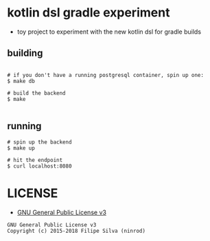 * kotlin dsl gradle experiment

- toy project to experiment with the new kotlin dsl for gradle builds

** building
#+BEGIN_SRC shell

# if you don't have a running postgresql container, spin up one:
$ make db

# build the backend
$ make

#+END_SRC

** running
#+BEGIN_SRC shell
# spin up the backend
$ make up

# hit the endpoint
$ curl localhost:8080
#+END_SRC

* LICENSE
- [[https://www.gnu.org/licenses/gpl-3.0.en.html][GNU General Public License v3]]
#+BEGIN_SRC text
GNU General Public License v3
Copyright (c) 2015-2018 Filipe Silva (ninrod)
#+END_SRC


